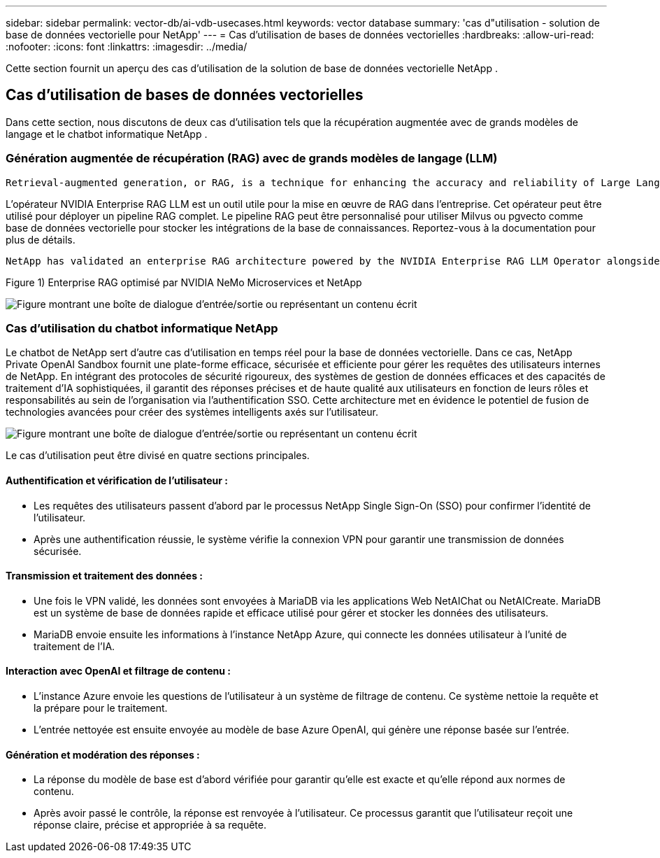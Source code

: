 ---
sidebar: sidebar 
permalink: vector-db/ai-vdb-usecases.html 
keywords: vector database 
summary: 'cas d"utilisation - solution de base de données vectorielle pour NetApp' 
---
= Cas d'utilisation de bases de données vectorielles
:hardbreaks:
:allow-uri-read: 
:nofooter: 
:icons: font
:linkattrs: 
:imagesdir: ../media/


[role="lead"]
Cette section fournit un aperçu des cas d’utilisation de la solution de base de données vectorielle NetApp .



== Cas d'utilisation de bases de données vectorielles

Dans cette section, nous discutons de deux cas d'utilisation tels que la récupération augmentée avec de grands modèles de langage et le chatbot informatique NetApp .



=== Génération augmentée de récupération (RAG) avec de grands modèles de langage (LLM)

....
Retrieval-augmented generation, or RAG, is a technique for enhancing the accuracy and reliability of Large Language Models, or LLMs, by augmenting prompts with facts fetched from external sources. In a traditional RAG deployment, vector embeddings are generated from an existing dataset and then stored in a vector database, often referred to as a knowledgebase. Whenever a user submits a prompt to the LLM, a vector embedding representation of the prompt is generated, and the vector database is searched using that embedding as the search query. This search operation returns similar vectors from the knowledgebase, which are then fed to the LLM as context alongside the original user prompt. In this way, an LLM can be augmented with additional information that was not part of its original training dataset.
....
L'opérateur NVIDIA Enterprise RAG LLM est un outil utile pour la mise en œuvre de RAG dans l'entreprise.  Cet opérateur peut être utilisé pour déployer un pipeline RAG complet.  Le pipeline RAG peut être personnalisé pour utiliser Milvus ou pgvecto comme base de données vectorielle pour stocker les intégrations de la base de connaissances.  Reportez-vous à la documentation pour plus de détails.

....
NetApp has validated an enterprise RAG architecture powered by the NVIDIA Enterprise RAG LLM Operator alongside NetApp storage. Refer to our blog post for more information and to see a demo. Figure 1 provides an overview of this architecture.
....
Figure 1) Enterprise RAG optimisé par NVIDIA NeMo Microservices et NetApp

image:rag-nvidia-nemo.png["Figure montrant une boîte de dialogue d'entrée/sortie ou représentant un contenu écrit"]



=== Cas d'utilisation du chatbot informatique NetApp

Le chatbot de NetApp sert d’autre cas d’utilisation en temps réel pour la base de données vectorielle.  Dans ce cas, NetApp Private OpenAI Sandbox fournit une plate-forme efficace, sécurisée et efficiente pour gérer les requêtes des utilisateurs internes de NetApp.  En intégrant des protocoles de sécurité rigoureux, des systèmes de gestion de données efficaces et des capacités de traitement d'IA sophistiquées, il garantit des réponses précises et de haute qualité aux utilisateurs en fonction de leurs rôles et responsabilités au sein de l'organisation via l'authentification SSO.  Cette architecture met en évidence le potentiel de fusion de technologies avancées pour créer des systèmes intelligents axés sur l’utilisateur.

image:netapp-chatbot.png["Figure montrant une boîte de dialogue d'entrée/sortie ou représentant un contenu écrit"]

Le cas d’utilisation peut être divisé en quatre sections principales.



==== Authentification et vérification de l'utilisateur :

* Les requêtes des utilisateurs passent d'abord par le processus NetApp Single Sign-On (SSO) pour confirmer l'identité de l'utilisateur.
* Après une authentification réussie, le système vérifie la connexion VPN pour garantir une transmission de données sécurisée.




==== Transmission et traitement des données :

* Une fois le VPN validé, les données sont envoyées à MariaDB via les applications Web NetAIChat ou NetAICreate.  MariaDB est un système de base de données rapide et efficace utilisé pour gérer et stocker les données des utilisateurs.
* MariaDB envoie ensuite les informations à l’instance NetApp Azure, qui connecte les données utilisateur à l’unité de traitement de l’IA.




==== Interaction avec OpenAI et filtrage de contenu :

* L’instance Azure envoie les questions de l’utilisateur à un système de filtrage de contenu.  Ce système nettoie la requête et la prépare pour le traitement.
* L’entrée nettoyée est ensuite envoyée au modèle de base Azure OpenAI, qui génère une réponse basée sur l’entrée.




==== Génération et modération des réponses :

* La réponse du modèle de base est d’abord vérifiée pour garantir qu’elle est exacte et qu’elle répond aux normes de contenu.
* Après avoir passé le contrôle, la réponse est renvoyée à l'utilisateur.  Ce processus garantit que l’utilisateur reçoit une réponse claire, précise et appropriée à sa requête.

